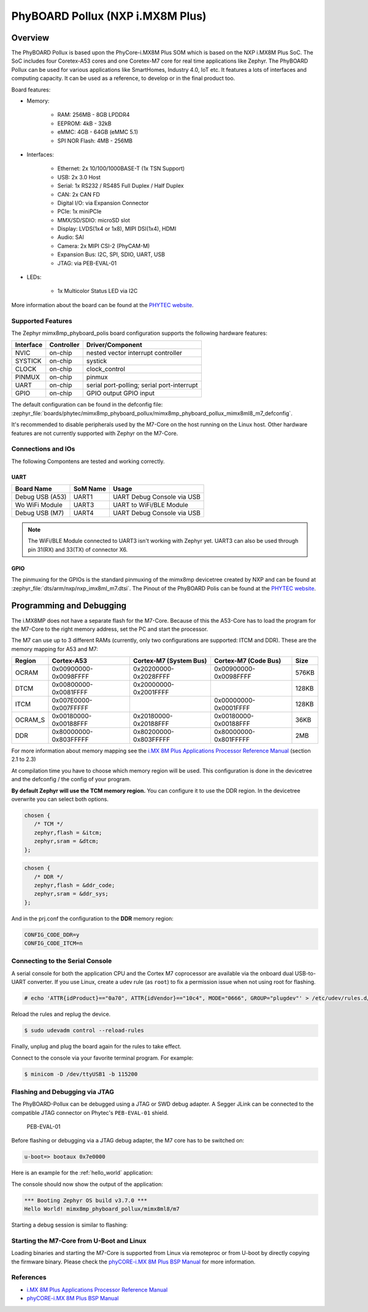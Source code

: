 .. _mimx8mp_phyboard_pollux:

PhyBOARD Pollux (NXP i.MX8M Plus)
#################################

Overview
********

The PhyBOARD Pollux is based upon the PhyCore-i.MX8M Plus SOM which is based on
the NXP i.MX8M Plus SoC. The SoC includes four Coretex-A53 cores and one
Coretex-M7 core for real time applications like Zephyr. The PhyBOARD Pollux
can be used for various applications like SmartHomes, Industry 4.0, IoT etc.
It features a lots of interfaces and computing capacity. It can be used as
a reference, to develop or in the final product too.


Board features:

- Memory:

   - RAM: 256MB - 8GB LPDDR4
   - EEPROM: 4kB - 32kB
   - eMMC: 4GB - 64GB (eMMC 5.1)
   - SPI NOR Flash: 4MB - 256MB
- Interfaces:

   - Ethernet: 2x 10/100/1000BASE-T (1x TSN Support)
   - USB: 2x 3.0 Host
   - Serial: 1x RS232 / RS485 Full Duplex / Half Duplex
   - CAN: 2x CAN FD
   - Digital I/O: via Expansion Connector
   - PCIe: 1x miniPCIe
   - MMX/SD/SDIO: microSD slot
   - Display: LVDS(1x4 or 1x8), MIPI DSI(1x4), HDMI
   - Audio: SAI
   - Camera: 2x MIPI CSI-2 (PhyCAM-M)
   - Expansion Bus: I2C, SPI, SDIO, UART, USB
   - JTAG: via PEB-EVAL-01
- LEDs:

   - 1x Multicolor Status LED via I2C


.. image:: img/Phyboard_Pollux.jpg
   :width: 720px
   :align: center
   :height: 405px
   :alt: PhyBOARD Pollux

More information about the board can be found at the `PHYTEC website`_.

Supported Features
==================

The Zephyr mimx8mp_phyboard_polis board configuration supports the following hardware
features:

+-----------+------------+------------------------------------+
| Interface | Controller | Driver/Component                   |
+===========+============+====================================+
| NVIC      | on-chip    | nested vector interrupt controller |
+-----------+------------+------------------------------------+
| SYSTICK   | on-chip    | systick                            |
+-----------+------------+------------------------------------+
| CLOCK     | on-chip    | clock_control                      |
+-----------+------------+------------------------------------+
| PINMUX    | on-chip    | pinmux                             |
+-----------+------------+------------------------------------+
| UART      | on-chip    | serial port-polling;               |
|           |            | serial port-interrupt              |
+-----------+------------+------------------------------------+
| GPIO      | on-chip    | GPIO output                        |
|           |            | GPIO input                         |
+-----------+------------+------------------------------------+

The default configuration can be found in the defconfig file:
:zephyr_file:`boards/phytec/mimx8mp_phyboard_pollux/mimx8mp_phyboard_pollux_mimx8ml8_m7_defconfig`.

It's recommended to disable peripherals used by the M7-Core on the host running
on the Linux host. Other hardware features are not currently supported with
Zephyr on the M7-Core.

Connections and IOs
===================

The following Compontens are tested and working correctly.

UART
----

+-----------------+----------+----------------------------+
| Board Name      | SoM Name | Usage                      |
+=================+==========+============================+
| Debug USB (A53) | UART1    | UART Debug Console via USB |
+-----------------+----------+----------------------------+
| Wo WiFi Module  | UART3    | UART to WiFi/BLE Module    |
+-----------------+----------+----------------------------+
| Debug USB (M7)  | UART4    | UART Debug Console via USB |
+-----------------+----------+----------------------------+

.. note::
  The WiFi/BLE Module connected to UART3 isn't working with Zephyr yet. UART3
  can also be used through pin 31(RX) and 33(TX) of connector X6.

GPIO
----

The pinmuxing for the GPIOs is the standard pinmuxing of the mimx8mp devicetree
created by NXP and can be found at
:zephyr_file:`dts/arm/nxp/nxp_imx8ml_m7.dtsi`. The Pinout of the PhyBOARD Polis
can be found at the `PHYTEC website`_.

Programming and Debugging
*************************

The i.MX8MP does not have a separate flash for the M7-Core. Because of this
the A53-Core has to load the program for the M7-Core to the right memory
address, set the PC and start the processor.

The M7 can use up to 3 different RAMs (currently, only two configurations are
supported: ITCM and DDR). These are the memory mapping for A53 and M7:

+---------+-----------------------+------------------------+-----------------------+-------+
| Region  | Cortex-A53            | Cortex-M7 (System Bus) | Cortex-M7 (Code Bus)  | Size  |
+=========+=======================+========================+=======================+=======+
| OCRAM   | 0x00900000-0x0098FFFF | 0x20200000-0x2028FFFF  | 0x00900000-0x0098FFFF | 576KB |
+---------+-----------------------+------------------------+-----------------------+-------+
| DTCM    | 0x00800000-0x0081FFFF | 0x20000000-0x2001FFFF  |                       | 128KB |
+---------+-----------------------+------------------------+-----------------------+-------+
| ITCM    | 0x007E0000-0x007FFFFF |                        | 0x00000000-0x0001FFFF | 128KB |
+---------+-----------------------+------------------------+-----------------------+-------+
| OCRAM_S | 0x00180000-0x00188FFF | 0x20180000-0x20188FFF  | 0x00180000-0x00188FFF | 36KB  |
+---------+-----------------------+------------------------+-----------------------+-------+
| DDR     | 0x80000000-0x803FFFFF | 0x80200000-0x803FFFFF  | 0x80000000-0x801FFFFF | 2MB   |
+---------+-----------------------+------------------------+-----------------------+-------+

For more information about memory mapping see the
`i.MX 8M Plus Applications Processor Reference Manual`_  (section 2.1 to 2.3)

At compilation time you have to choose which memory region will be used. This
configuration is done in the devicetree and the defconfig / the config of your
program.

**By default Zephyr will use the TCM memory region.** You can configure it
to use the DDR region. In the devicetree overwrite you can select both options.

.. code-block:: DTS

   chosen {
      /* TCM */
      zephyr,flash = &itcm;
      zephyr,sram = &dtcm;
   };


.. code-block:: DTS

   chosen {
      /* DDR */
      zephyr,flash = &ddr_code;
      zephyr,sram = &ddr_sys;
   };


And in the prj.conf the configuration to the **DDR** memory region:

.. code-block:: cfg

   CONFIG_CODE_DDR=y
   CONFIG_CODE_ITCM=n

Connecting to the Serial Console
================================

A serial console for both the application CPU and the Cortex M7 coprocessor are
available via the onboard dual USB-to-UART converter. If you use Linux, create a
udev rule (as ``root``) to fix a permission issue when not using root for
flashing.

.. code-block:: console

   # echo 'ATTR{idProduct}=="0a70", ATTR{idVendor}=="10c4", MODE="0666", GROUP="plugdev"' > /etc/udev/rules.d/50-usb-uart.rules

Reload the rules and replug the device.

.. code-block:: console

   $ sudo udevadm control --reload-rules

Finally, unplug and plug the board again for the rules to take effect.

Connect to the console via your favorite terminal program. For example:

.. code-block:: console

   $ minicom -D /dev/ttyUSB1 -b 115200

Flashing and Debugging via JTAG
===============================

The PhyBOARD-Pollux can be debugged using a JTAG or SWD debug adapter. A Segger
JLink can be connected to the compatible JTAG connector on Phytec's
``PEB-EVAL-01`` shield.

.. figure:: img/PEB-EVAL-01.jpg
   :alt: PEB-EVAL-01
   :width: 350

   PEB-EVAL-01

Before flashing or debugging via a JTAG debug adapter,
the M7 core has to be switched on:

.. code-block:: console

   u-boot=> bootaux 0x7e0000

Here is an example for the :ref:`hello_world` application:

.. zephyr-app-commands::
   :zephyr-app: samples/hello_world
   :board: mimx8mp_phyboard_pollux/mimx8ml8/m7
   :goals: flash

The console should now show the output of the application:

.. code-block:: console

   *** Booting Zephyr OS build v3.7.0 ***
   Hello World! mimx8mp_phyboard_pollux/mimx8ml8/m7

Starting a debug session is similar to flashing:

.. zephyr-app-commands::
   :zephyr-app: samples/hello_world
   :board: mimx8mp_phyboard_pollux/mimx8ml8/m7
   :goals: debug

Starting the M7-Core from U-Boot and Linux
==========================================

Loading binaries and starting the M7-Core is supported from Linux via remoteproc
or from U-boot by directly copying the firmware binary. Please check the
`phyCORE-i.MX 8M Plus BSP Manual`_ for more information.

References
==========

- `i.MX 8M Plus Applications Processor Reference Manual`_
- `phyCORE-i.MX 8M Plus BSP Manual`_

.. _PHYTEC website:
   https://www.phytec.de/produkte/single-board-computer/phyboard-pollux/

.. _i.MX 8M Plus Applications Processor Reference Manual:
   https://www.nxp.com/webapp/Download?colCode=IMX8MPRM

.. _JLink Software:
   https://www.segger.com/downloads/jlink/

.. _phyCORE-i.MX 8M Plus BSP Manual:
   https://phytec.github.io/doc-bsp-yocto/bsp/imx8/imx8mp/imx8mp.html
